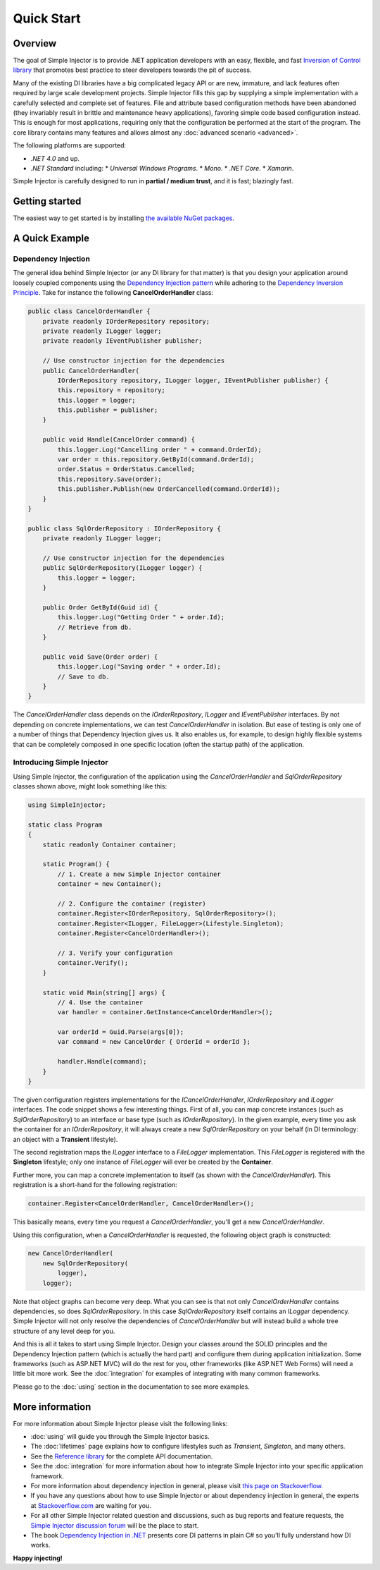 ===========
Quick Start
===========

Overview
========

The goal of Simple Injector is to provide .NET application developers with an easy, flexible, and fast `Inversion of Control library <https://martinfowler.com/articles/injection.html>`_ that promotes best practice to steer developers towards the pit of success.

Many of the existing DI libraries have a big complicated legacy API or are new, immature, and lack features often required by large scale development projects. Simple Injector fills this gap by supplying a simple implementation with a carefully selected and complete set of features. File and attribute based configuration methods have been abandoned (they invariably result in brittle and maintenance heavy applications), favoring simple code based configuration instead. This is enough for most applications, requiring only that the configuration be performed at the start of the program. The core library contains many features and allows almost any :doc:`advanced scenario <advanced>`.

The following platforms are supported:

* *.NET 4.0* and up.
* *.NET Standard* including:
  * *Universal Windows Programs*.
  * *Mono*.
  * *.NET Core*.
  * *Xamarin*.

.. container:: Note

    Simple Injector is carefully designed to run in **partial / medium trust**, and it is fast; blazingly fast.

Getting started
===============

The easiest way to get started is by installing  `the available NuGet packages <https://simpleinjector.org/nuget>`_.

A Quick Example
===============

Dependency Injection
--------------------

The general idea behind Simple Injector (or any DI library for that matter) is that you design your application around loosely coupled components using the `Dependency Injection pattern <https://en.wikipedia.org/wiki/Dependency_injection>`_ while adhering to the `Dependency Inversion Principle <https://en.wikipedia.org/wiki/Dependency_inversion_principle>`_. Take for instance the following **CancelOrderHandler** class:

.. code-block:: c#

    public class CancelOrderHandler {
        private readonly IOrderRepository repository;
        private readonly ILogger logger;
        private readonly IEventPublisher publisher;

        // Use constructor injection for the dependencies
        public CancelOrderHandler(
            IOrderRepository repository, ILogger logger, IEventPublisher publisher) {
            this.repository = repository;
            this.logger = logger;
            this.publisher = publisher;
        }

        public void Handle(CancelOrder command) {
            this.logger.Log("Cancelling order " + command.OrderId);
            var order = this.repository.GetById(command.OrderId);
            order.Status = OrderStatus.Cancelled;
            this.repository.Save(order);
            this.publisher.Publish(new OrderCancelled(command.OrderId));
        }
    }
    
    public class SqlOrderRepository : IOrderRepository {
        private readonly ILogger logger;

        // Use constructor injection for the dependencies
        public SqlOrderRepository(ILogger logger) {
            this.logger = logger;
        }
    
        public Order GetById(Guid id) {
            this.logger.Log("Getting Order " + order.Id);
            // Retrieve from db.
        }
        
        public void Save(Order order) {
            this.logger.Log("Saving order " + order.Id);
            // Save to db.
        }        
    }

The *CancelOrderHandler* class depends on the *IOrderRepository*, *ILogger* and *IEventPublisher* interfaces. By not depending on concrete implementations, we can test *CancelOrderHandler* in isolation. But ease of testing is only one of a number of things that Dependency Injection gives us. It also enables us, for example, to design highly flexible systems that can be completely composed in one specific location (often the startup path) of the application.

Introducing Simple Injector
---------------------------

Using Simple Injector, the configuration of the application using the *CancelOrderHandler* and *SqlOrderRepository* classes shown above, might look something like this:

.. code-block:: csharp

    using SimpleInjector;
    
    static class Program
    {
        static readonly Container container;
        
        static Program() {
            // 1. Create a new Simple Injector container
            container = new Container();
            
            // 2. Configure the container (register)
            container.Register<IOrderRepository, SqlOrderRepository>();
            container.Register<ILogger, FileLogger>(Lifestyle.Singleton);
            container.Register<CancelOrderHandler>();
            
            // 3. Verify your configuration
            container.Verify();
        }
        
        static void Main(string[] args) {
            // 4. Use the container
            var handler = container.GetInstance<CancelOrderHandler>();            
            
            var orderId = Guid.Parse(args[0]);
            var command = new CancelOrder { OrderId = orderId };
            
            handler.Handle(command);
        }
    }

The given configuration registers implementations for the *ICancelOrderHandler*, *IOrderRepository* and *ILogger* interfaces. The code snippet shows a few interesting things. First of all, you can map concrete instances (such as *SqlOrderRepository*) to an interface or base type (such as *IOrderRepository*). In the given example, every time you ask the container for an *IOrderRepository*, it will always create a new *SqlOrderRepository* on your behalf (in DI terminology: an object with a **Transient** lifestyle).

The second registration maps the *ILogger* interface to a *FileLogger* implementation. This *FileLogger* is registered with the **Singleton** lifestyle; only one instance of *FileLogger* will ever be created by the **Container**.

Further more, you can map a concrete implementation to itself (as shown with the *CancelOrderHandler*). This registration is a short-hand for the following registration:

.. code-block:: csharp

    container.Register<CancelOrderHandler, CancelOrderHandler>();
    
This basically means, every time you request a *CancelOrderHandler*, you'll get a new *CancelOrderHandler*.

Using this configuration, when a *CancelOrderHandler* is requested, the following object graph is constructed:

.. code-block:: csharp

    new CancelOrderHandler(
        new SqlOrderRepository(
            logger),
        logger);
        
Note that object graphs can become very deep. What you can see is that not only *CancelOrderHandler* contains dependencies, so does *SqlOrderRepository*. In this case *SqlOrderRepository* itself contains an *ILogger* dependency. Simple Injector will not only resolve the dependencies of *CancelOrderHandler* but will instead build a whole tree structure of any level deep for you.

And this is all it takes to start using Simple Injector. Design your classes around the SOLID principles and the Dependency Injection pattern (which is actually the hard part) and configure them during application initialization. Some frameworks (such as ASP.NET MVC) will do the rest for you, other frameworks (like ASP.NET Web Forms) will need a little bit more work. See the :doc:`integration` for examples of integrating with many common frameworks.

.. container:: Note

    Please go to the :doc:`using` section in the documentation to see more examples.

.. _QuickStart-More-Information:

More information
================

For more information about Simple Injector please visit the following links: 

* :doc:`using` will guide you through the Simple Injector basics.
* The :doc:`lifetimes` page explains how to configure lifestyles such as *Transient*, *Singleton*, and many others.
* See the `Reference library <https://simpleinjector.org/ReferenceLibrary/>`_ for the complete API documentation.
* See the :doc:`integration` for more information about how to integrate Simple Injector into your specific application framework.
* For more information about dependency injection in general, please visit `this page on Stackoverflow <https://stackoverflow.com/tags/dependency-injection/info>`_.
* If you have any questions about how to use Simple Injector or about dependency injection in general, the experts at `Stackoverflow.com <https://stackoverflow.com/questions/ask?tags=simple-injector%20ioc-container%20dependency-injection%20.net%20c%23>`_ are waiting for you.
* For all other Simple Injector related question and discussions, such as bug reports and feature requests, the `Simple Injector discussion forum <https://simpleinjector.org/forum>`_ will be the place to start.
* The book `Dependency Injection in .NET <https://manning.com/seemann/>`_ presents core DI patterns in plain C# so you'll fully understand how DI works.

**Happy injecting!**
